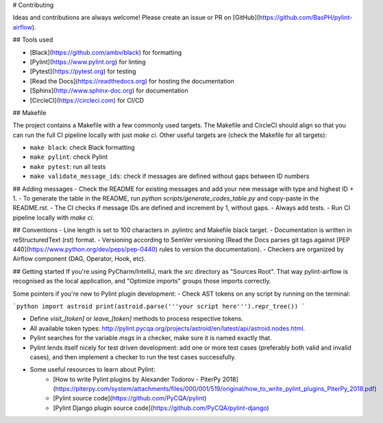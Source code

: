 # Contributing

Ideas and contributions are always welcome! Please create an issue or PR on [GitHub](https://github.com/BasPH/pylint-airflow).

## Tools used

- [Black](https://github.com/ambv/black) for formatting
- [Pylint](https://www.pylint.org) for linting
- [Pytest](https://pytest.org) for testing
- [Read the Docs](https://readthedocs.org) for hosting the documentation
- [Sphinx](http://www.sphinx-doc.org) for documentation
- [CircleCI](https://circleci.com) for CI/CD

## Makefile

The project contains a Makefile with a few commonly used targets. The Makefile and CircleCI should align so that you can run the full CI pipeline locally with just `make ci`. Other useful targets are (check the Makefile for all targets):

- ``make black``: check Black formatting
- ``make pylint``: check Pylint
- ``make pytest``: run all tests
- ``make validate_message_ids``: check if messages are defined without gaps between ID numbers

## Adding messages
- Check the README for existing messages and add your new message with type and highest ID + 1.
- To generate the table in the README, run `python scripts/generate_codes_table.py` and copy-paste in the README.rst.
- The CI checks if message IDs are defined and increment by 1, without gaps. 
- Always add tests.
- Run CI pipeline locally with `make ci`.

## Conventions
- Line length is set to 100 characters in .pylintrc and Makefile black target.
- Documentation is written in reStructuredText (rst) format.
- Versioning according to SemVer versioning (Read the Docs parses git tags against [PEP 440](https://www.python.org/dev/peps/pep-0440) rules to version the documentation).
- Checkers are organized by Airflow component (DAG, Operator, Hook, etc).

## Getting started
If you're using PyCharm/IntelliJ, mark the `src` directory as "Sources Root". That way pylint-airflow is recognised as the local application, and "Optimize imports" groups those imports correctly.

Some pointers if you're new to Pylint plugin development:
- Check AST tokens on any script by running on the terminal:

```python
import astroid
print(astroid.parse('''your script here''').repr_tree())
```

- Define `visit_[token]` or `leave_[token]` methods to process respective tokens.
- All available token types: http://pylint.pycqa.org/projects/astroid/en/latest/api/astroid.nodes.html.
- Pylint searches for the variable `msgs` in a checker, make sure it is named exactly that.
- Pylint lends itself nicely for test driven development: add one or more test cases (preferably both valid and invalid cases), and then implement a checker to run the test cases successfully. 
- Some useful resources to learn about Pylint:
    - [How to write Pylint plugins by Alexander Todorov - PiterPy 2018](https://piterpy.com/system/attachments/files/000/001/519/original/how_to_write_pylint_plugins_PiterPy_2018.pdf)
    - [Pylint source code](https://github.com/PyCQA/pylint)
    - [Pylint Django plugin source code](https://github.com/PyCQA/pylint-django)
